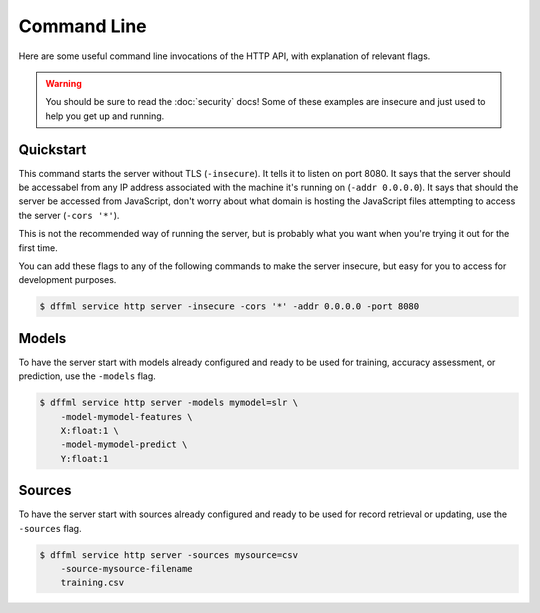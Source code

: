 Command Line
============

Here are some useful command line invocations of the HTTP API, with explanation
of relevant flags.

.. warning::
    You should be sure to read the :doc:`security` docs! Some of these examples
    are insecure and just used to help you get up and running.

Quickstart
----------

This command starts the server without TLS (``-insecure``). It tells it to
listen on port 8080. It says that the server should be accessabel from any IP
address associated with the machine it's running on (``-addr 0.0.0.0``). It says
that should the server be accessed from JavaScript, don't worry about what
domain is hosting the JavaScript files attempting to access the server (``-cors
'*'``).

This is not the recommended way of running the server, but is probably what you
want when you're trying it out for the first time.

You can add these flags to any of the following commands to make the server
insecure, but easy for you to access for development purposes.

.. code-block:: console

    $ dffml service http server -insecure -cors '*' -addr 0.0.0.0 -port 8080

Models
------

To have the server start with models already configured and ready to be used for
training, accuracy assessment, or prediction, use the ``-models`` flag.

.. code-block:: console

    $ dffml service http server -models mymodel=slr \
        -model-mymodel-features \
        X:float:1 \
        -model-mymodel-predict \
        Y:float:1

Sources
-------

To have the server start with sources already configured and ready to be used
for record retrieval or updating, use the ``-sources`` flag.

.. code-block:: console

    $ dffml service http server -sources mysource=csv
        -source-mysource-filename
        training.csv
